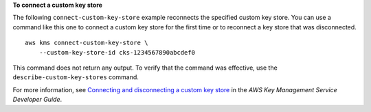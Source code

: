 **To connect a custom key store**

The following ``connect-custom-key-store`` example reconnects the specified custom key store. You can use a command like this one to connect a custom key store for the first time or to reconnect a key store that was disconnected. ::

    aws kms connect-custom-key-store \
        --custom-key-store-id cks-1234567890abcdef0

This command does not return any output. To verify that the command was effective, use the ``describe-custom-key-stores`` command.

For more information, see `Connecting and disconnecting a custom key store <https://docs.aws.amazon.com/kms/latest/developerguide/disconnect-keystore.html>`__ in the *AWS Key Management Service Developer Guide*.
